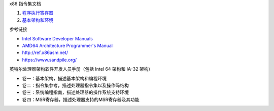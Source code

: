 x86 指令集文档

1. `程序执行寄存器 <a-program-registers.rst>`_
2. `基本架构和环境 <b-basic-environment.rst>`_

参考链接

* `Intel Software Developer Manuals <https://www.intel.com/content/www/us/en/developer/articles/technical/intel-sdm.html>`_
* `AMD64 Architecture Programmer's Manual <https://www.amd.com/en/search/documentation/hub.html>`_
* http://ref.x86asm.net/
* https://www.sandpile.org/

英特尔处理器架构软件开发人员手册（包括 Intel 64 架构和 IA-32 架构）

* 卷一：基本架构，描述基本架构和编程环境
* 卷二：指令集参考，描述处理器指令集以及操作码结构
* 卷三：系统编程指南，描述处理器的操作系统支持环境
* 卷四：MSR寄存器，描述处理器支持的MSR寄存器及其功能
